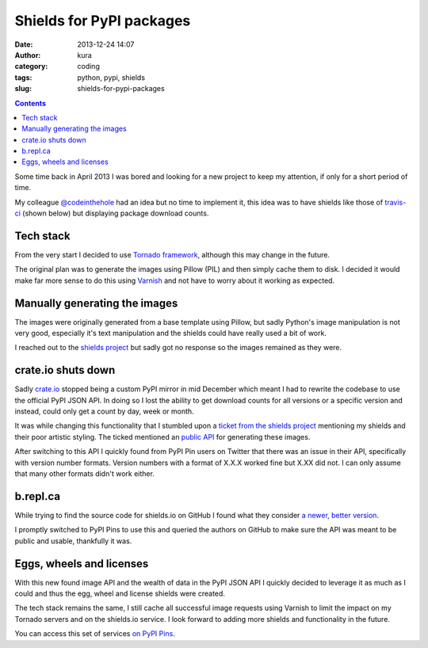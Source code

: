 Shields for PyPI packages
#########################
:date: 2013-12-24 14:07
:author: kura
:category: coding
:tags: python, pypi, shields
:slug: shields-for-pypi-packages

.. contents::
    :backlinks: none

.. image:: https://pypip.in/d/blackhole/badge.png
   :alt: Downloads for blackhole

.. image:: https://pypip.in/v/blackhole/badge.png
   :alt: Latest version of blackhole

.. image:: https://pypip.in/egg/blackhole/badge.png
   :alt: blackhole's egg status

.. image:: https://pypip.in/wheel/blackhole/badge.png
   :alt: blackhole's wheel status

.. image:: https://pypip.in/license/blackhole/badge.png
   :alt: blackhole's license


Some time back in April 2013 I was bored and looking for a new project to keep
my attention, if only for a short period of time.

My colleague `@codeinthehole <https://twitter.com/codeinthehole>`_ had an idea
but no time to implement it, this idea was to have shields like those of
`travis-ci <https://travis-ci.org>`_ (shown below) but displaying package
download counts.

.. image:: https://api.travis-ci.org/kura/blackhole.png?branch=master
   :alt: Status of blackhole on Travis CI

Tech stack
==========

From the very start I decided to use
`Tornado framework <http://www.tornadoweb.org/en/stable/>`_, although this may
change in the future.

The original plan was to generate the images using Pillow (PIL) and then simply
cache them to disk. I decided it would make far more sense to do this using
`Varnish <https://www.varnish-cache.org/>`_ and not have to worry about it
working as expected.

Manually generating the images
==============================

The images were originally generated from a base template using Pillow, but
sadly Python's image manipulation is not very good, especially it's text
manipulation and the shields could have really used a bit of work.

I reached out to the `shields project <https://github.com/gittip/shields.io>`_
but sadly got no response so the images remained as they were.

crate.io shuts down
===================

Sadly `crate.io <http://crate.io>`_ stopped being a custom PyPI mirror in mid
December which meant I had to rewrite the codebase to use the official PyPI
JSON API. In doing so I lost the ability to get download counts for all
versions or a specific version and instead, could only get a count by day,
week or month.

It was while changing this functionality that I stumbled upon a `ticket from
the shields project <https://github.com/gittip/shields.io/issues/83>`_
mentioning my shields and their poor artistic styling. The ticked mentioned an
`public API <http://shields.io/>`_ for generating these images.

After switching to this API I quickly found from PyPI Pin users on Twitter that
there was an issue in their API, specifically with version number formats.
Version numbers with a format of X.X.X worked fine but X.XX did not. I can only
assume that many other formats didn't work either.

b.repl.ca
=========

While trying to find the source code for shields.io on GitHub I found what they
consider `a newer, better version <http://b.repl.ca/>`_.

I promptly switched to PyPI Pins to use this and queried the authors on GitHub
to make sure the API was meant to be public and usable, thankfully it was.

Eggs, wheels and licenses
=========================

With this new found image API and the wealth of data in the PyPI JSON API I
quickly decided to leverage it as much as I could and thus the egg, wheel and
license shields were created.

The tech stack remains the same, I still cache all successful image requests
using Varnish to limit the impact on my Tornado servers and on the shields.io
service. I look forward to adding more shields and functionality in the future.

You can access this set of services `on PyPI Pins <https://pypip.in>`_.